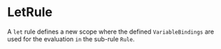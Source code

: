 #+options: toc:nil

* LetRule

A =let= rule defines a new scope where the defined =VariableBindings= are used for the evaluation =in= the sub-rule =Rule=.
